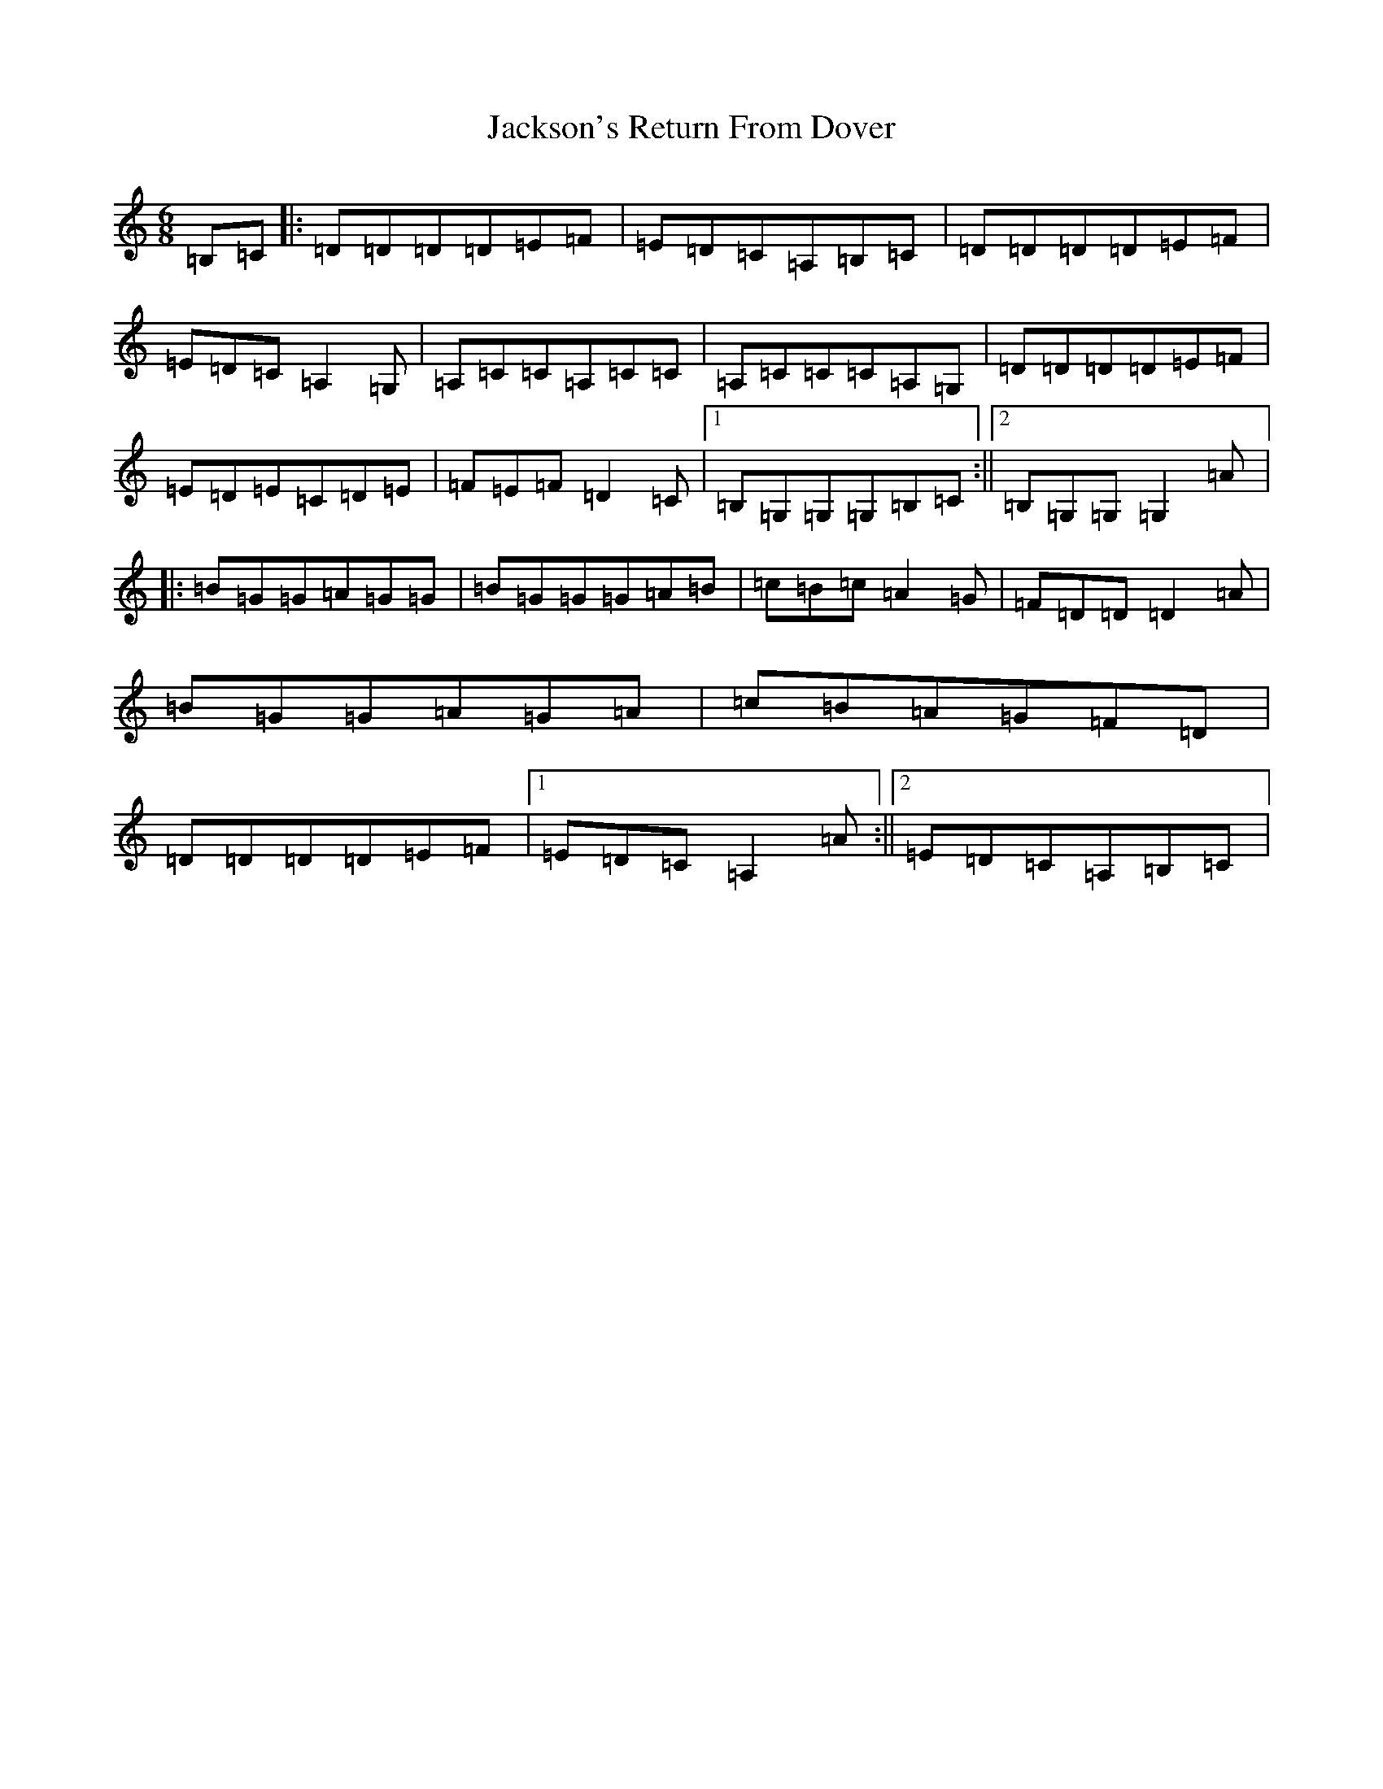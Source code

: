 X: 10174
T: Jackson's Return From Dover
S: https://thesession.org/tunes/2018#setting2018
R: jig
M:6/8
L:1/8
K: C Major
=B,=C|:=D=D=D=D=E=F|=E=D=C=A,=B,=C|=D=D=D=D=E=F|=E=D=C=A,2=G,|=A,=C=C=A,=C=C|=A,=C=C=C=A,=G,|=D=D=D=D=E=F|=E=D=E=C=D=E|=F=E=F=D2=C|1=B,=G,=G,=G,=B,=C:||2=B,=G,=G,=G,2=A|:=B=G=G=A=G=G|=B=G=G=G=A=B|=c=B=c=A2=G|=F=D=D=D2=A|=B=G=G=A=G=A|=c=B=A=G=F=D|=D=D=D=D=E=F|1=E=D=C=A,2=A:||2=E=D=C=A,=B,=C|